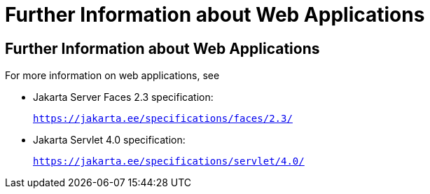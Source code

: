 = Further Information about Web Applications


[[BNAFC]][[further-information-about-web-applications]]

Further Information about Web Applications
------------------------------------------

For more information on web applications, see

* Jakarta Server Faces 2.3 specification:
+
`https://jakarta.ee/specifications/faces/2.3/`
* Jakarta Servlet 4.0 specification:
+
`https://jakarta.ee/specifications/servlet/4.0/`
